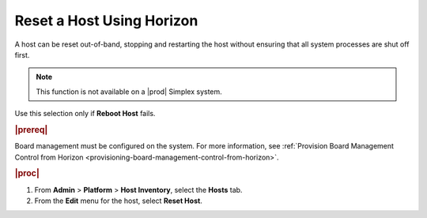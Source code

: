 
.. pdr1579788689781
.. _resetting-a-host-using-horizon:

==========================
Reset a Host Using Horizon
==========================

A host can be reset out-of-band, stopping and restarting the host without
ensuring that all system processes are shut off first.

.. note::
    This function is not available on a |prod| Simplex system.

Use this selection only if **Reboot Host** fails.

.. rubric:: |prereq|

Board management must be configured on the system. For more information,
see :ref:`Provision Board Management Control from Horizon <provisioning-board-management-control-from-horizon>`.

.. rubric:: |proc|

#.  From **Admin** \> **Platform** \> **Host Inventory**, select the
    **Hosts** tab.

#.  From the **Edit** menu for the host, select **Reset Host**.
